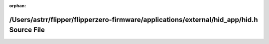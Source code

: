 .. meta::368ec8388706bf6384457cf5e036eb5502c964c6d6573ffca064f3bb8a8b4bbe10c577145faf187066d35e2deb2267ad51152992b2d329d98a2d757ad2d8477d

:orphan:

.. title:: Flipper Zero Firmware: /Users/astrr/flipper/flipperzero-firmware/applications/external/hid_app/hid.h Source File

/Users/astrr/flipper/flipperzero-firmware/applications/external/hid\_app/hid.h Source File
==========================================================================================

.. container:: doxygen-content

   
   .. raw:: html
     :file: hid_8h_source.html
